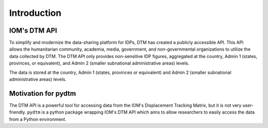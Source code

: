 Introduction
============

IOM's DTM API
*************

To simplify and modernize the data-sharing platform for IDPs, DTM has created a publicly accessible API. This API allows the humanitarian community, academia, media, government, and non-governmental organizations to utilize the data collected by DTM. The DTM API only provides non-sensitive IDP figures, aggregated at the country, Admin 1 (states, provinces, or equivalent), and Admin 2 (smaller subnational administrative areas) levels.

The data is stored at the country, Admin 1 (states, provinces or equivalent) and Admin 2 (smaller subnational administrative areas) levels. 

Motivation for pydtm
********************

The DTM API is a powerful tool for accessing data from the IOM's Displacement Tracking Matrix, but it is not very user-friendly. ``pydtm`` is a python package wrapping IOM's DTM API which aims to allow researchers to easily access the data from a Python environment.

